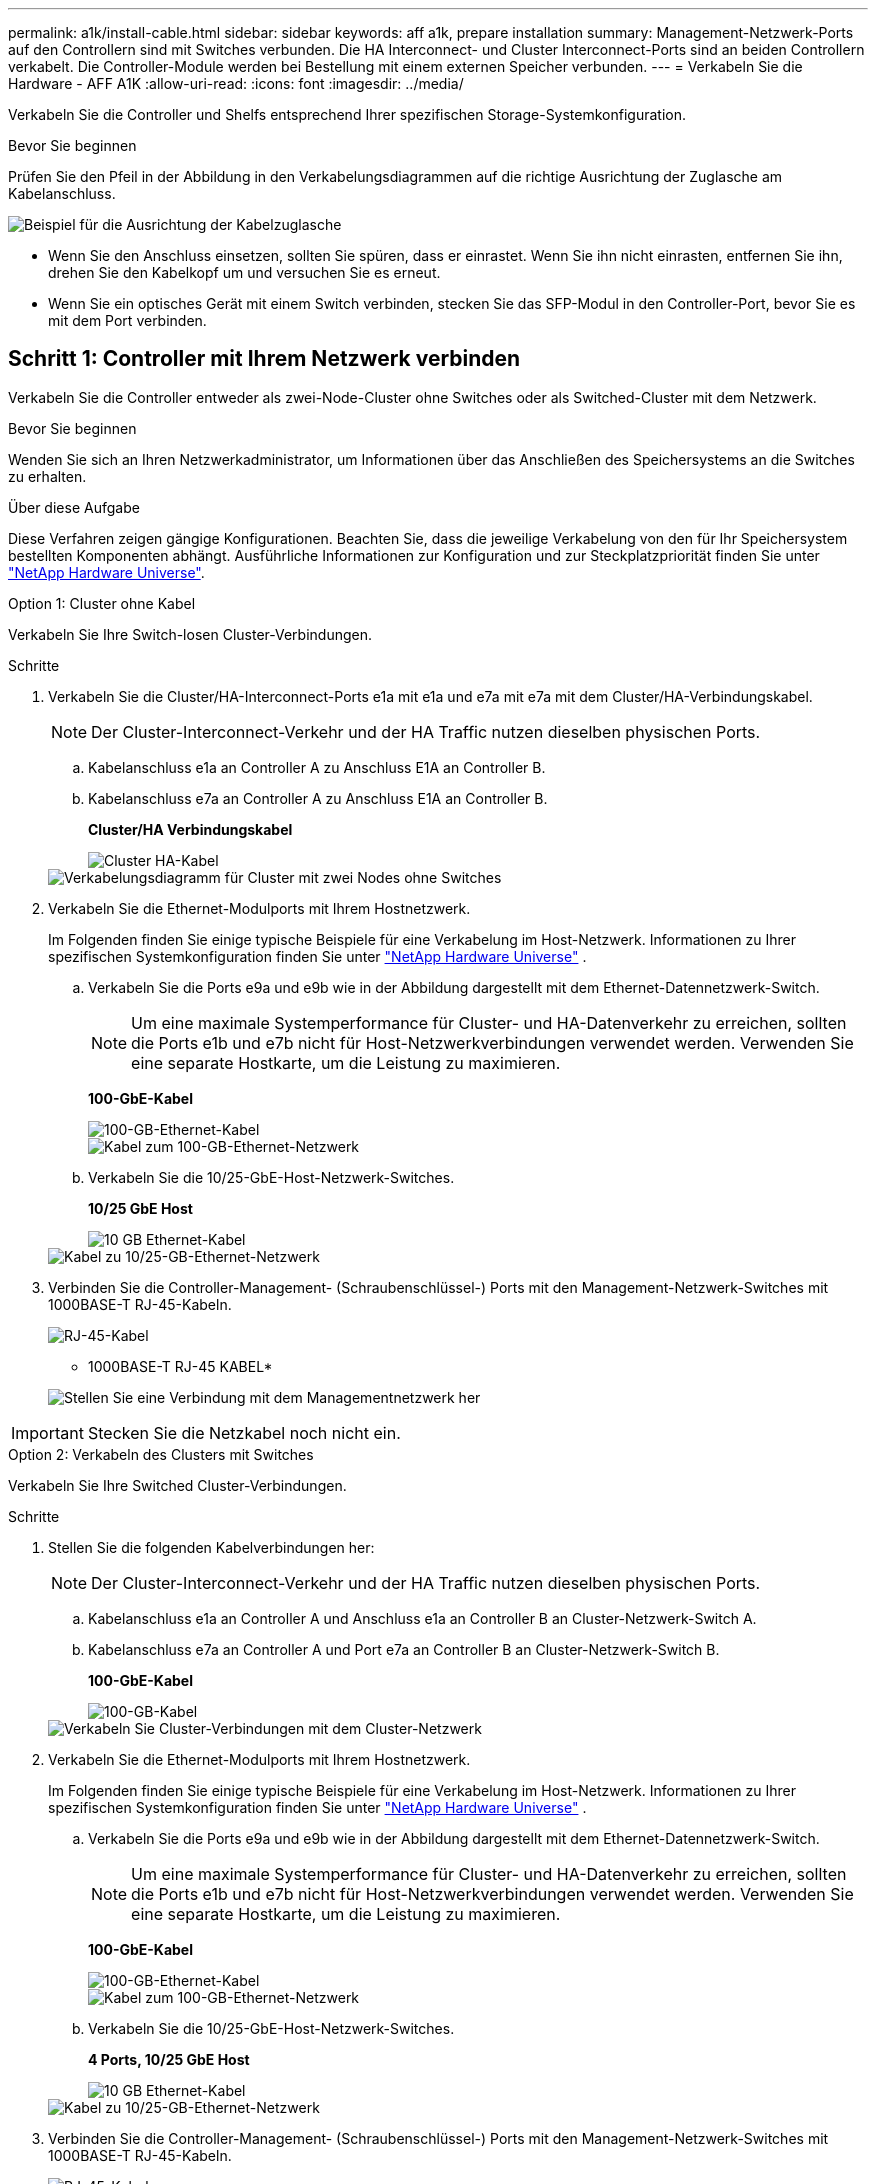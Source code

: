 ---
permalink: a1k/install-cable.html 
sidebar: sidebar 
keywords: aff a1k, prepare installation 
summary: Management-Netzwerk-Ports auf den Controllern sind mit Switches verbunden. Die HA Interconnect- und Cluster Interconnect-Ports sind an beiden Controllern verkabelt. Die Controller-Module werden bei Bestellung mit einem externen Speicher verbunden. 
---
= Verkabeln Sie die Hardware - AFF A1K
:allow-uri-read: 
:icons: font
:imagesdir: ../media/


[role="lead"]
Verkabeln Sie die Controller und Shelfs entsprechend Ihrer spezifischen Storage-Systemkonfiguration.

.Bevor Sie beginnen
Prüfen Sie den Pfeil in der Abbildung in den Verkabelungsdiagrammen auf die richtige Ausrichtung der Zuglasche am Kabelanschluss.

image::../media/drw_cable_pull_tab_direction_ieops-1699.svg[Beispiel für die Ausrichtung der Kabelzuglasche]

* Wenn Sie den Anschluss einsetzen, sollten Sie spüren, dass er einrastet. Wenn Sie ihn nicht einrasten, entfernen Sie ihn, drehen Sie den Kabelkopf um und versuchen Sie es erneut.
* Wenn Sie ein optisches Gerät mit einem Switch verbinden, stecken Sie das SFP-Modul in den Controller-Port, bevor Sie es mit dem Port verbinden.




== Schritt 1: Controller mit Ihrem Netzwerk verbinden

Verkabeln Sie die Controller entweder als zwei-Node-Cluster ohne Switches oder als Switched-Cluster mit dem Netzwerk.

.Bevor Sie beginnen
Wenden Sie sich an Ihren Netzwerkadministrator, um Informationen über das Anschließen des Speichersystems an die Switches zu erhalten.

.Über diese Aufgabe
Diese Verfahren zeigen gängige Konfigurationen. Beachten Sie, dass die jeweilige Verkabelung von den für Ihr Speichersystem bestellten Komponenten abhängt. Ausführliche Informationen zur Konfiguration und zur Steckplatzpriorität finden Sie unter link:https://hwu.netapp.com["NetApp Hardware Universe"^].

[role="tabbed-block"]
====
.Option 1: Cluster ohne Kabel
--
Verkabeln Sie Ihre Switch-losen Cluster-Verbindungen.

.Schritte
. Verkabeln Sie die Cluster/HA-Interconnect-Ports e1a mit e1a und e7a mit e7a mit dem Cluster/HA-Verbindungskabel.
+

NOTE: Der Cluster-Interconnect-Verkehr und der HA Traffic nutzen dieselben physischen Ports.

+
.. Kabelanschluss e1a an Controller A zu Anschluss E1A an Controller B.
.. Kabelanschluss e7a an Controller A zu Anschluss E1A an Controller B.
+
*Cluster/HA Verbindungskabel*

+
image::../media/oie_cable_25Gb_Ethernet_SFP28_IEOPS-1069.svg[Cluster HA-Kabel]

+
image::../media/drw_a1k_tnsc_cluster_cabling_ieops-1648.svg[Verkabelungsdiagramm für Cluster mit zwei Nodes ohne Switches]



. Verkabeln Sie die Ethernet-Modulports mit Ihrem Hostnetzwerk.
+
Im Folgenden finden Sie einige typische Beispiele für eine Verkabelung im Host-Netzwerk. Informationen zu Ihrer spezifischen Systemkonfiguration finden Sie unter link:https://hwu.netapp.com["NetApp Hardware Universe"^] .

+
.. Verkabeln Sie die Ports e9a und e9b wie in der Abbildung dargestellt mit dem Ethernet-Datennetzwerk-Switch.
+

NOTE: Um eine maximale Systemperformance für Cluster- und HA-Datenverkehr zu erreichen, sollten die Ports e1b und e7b nicht für Host-Netzwerkverbindungen verwendet werden. Verwenden Sie eine separate Hostkarte, um die Leistung zu maximieren.

+
*100-GbE-Kabel*

+
image::../media/oie_cable_sfp_gbe_copper.svg[100-GB-Ethernet-Kabel]

+
image::../media/drw_a1k_network_cabling1_ieops-1649.svg[Kabel zum 100-GB-Ethernet-Netzwerk]

.. Verkabeln Sie die 10/25-GbE-Host-Netzwerk-Switches.
+
*10/25 GbE Host*

+
image::../media/oie_cable_sfp_gbe_copper.svg[10 GB Ethernet-Kabel]

+
image::../media/drw_a1k_network_cabling2_ieops-1650.svg[Kabel zu 10/25-GB-Ethernet-Netzwerk]



. Verbinden Sie die Controller-Management- (Schraubenschlüssel-) Ports mit den Management-Netzwerk-Switches mit 1000BASE-T RJ-45-Kabeln.
+
image::../media/oie_cable_rj45.svg[RJ-45-Kabel]

+
* 1000BASE-T RJ-45 KABEL*

+
image::../media/drw_a1k_management_connection_ieops-1651.svg[Stellen Sie eine Verbindung mit dem Managementnetzwerk her]




IMPORTANT: Stecken Sie die Netzkabel noch nicht ein.

--
.Option 2: Verkabeln des Clusters mit Switches
--
Verkabeln Sie Ihre Switched Cluster-Verbindungen.

.Schritte
. Stellen Sie die folgenden Kabelverbindungen her:
+

NOTE: Der Cluster-Interconnect-Verkehr und der HA Traffic nutzen dieselben physischen Ports.

+
.. Kabelanschluss e1a an Controller A und Anschluss e1a an Controller B an Cluster-Netzwerk-Switch A.
.. Kabelanschluss e7a an Controller A und Port e7a an Controller B an Cluster-Netzwerk-Switch B.
+
*100-GbE-Kabel*

+
image::../media/oie_cable100_gbe_qsfp28.svg[100-GB-Kabel]

+
image::../media/drw_a1k_switched_cluster_cabling_ieops-1652.svg[Verkabeln Sie Cluster-Verbindungen mit dem Cluster-Netzwerk]



. Verkabeln Sie die Ethernet-Modulports mit Ihrem Hostnetzwerk.
+
Im Folgenden finden Sie einige typische Beispiele für eine Verkabelung im Host-Netzwerk. Informationen zu Ihrer spezifischen Systemkonfiguration finden Sie unter link:https://hwu.netapp.com["NetApp Hardware Universe"^] .

+
.. Verkabeln Sie die Ports e9a und e9b wie in der Abbildung dargestellt mit dem Ethernet-Datennetzwerk-Switch.
+

NOTE: Um eine maximale Systemperformance für Cluster- und HA-Datenverkehr zu erreichen, sollten die Ports e1b und e7b nicht für Host-Netzwerkverbindungen verwendet werden. Verwenden Sie eine separate Hostkarte, um die Leistung zu maximieren.

+
*100-GbE-Kabel*

+
image::../media/oie_cable_sfp_gbe_copper.svg[100-GB-Ethernet-Kabel]

+
image::../media/drw_a1k_network_cabling1_ieops-1649.svg[Kabel zum 100-GB-Ethernet-Netzwerk]

.. Verkabeln Sie die 10/25-GbE-Host-Netzwerk-Switches.
+
*4 Ports, 10/25 GbE Host*

+
image::../media/oie_cable_sfp_gbe_copper.svg[10 GB Ethernet-Kabel]

+
image::../media/drw_a1k_network_cabling2_ieops-1650.svg[Kabel zu 10/25-GB-Ethernet-Netzwerk]



. Verbinden Sie die Controller-Management- (Schraubenschlüssel-) Ports mit den Management-Netzwerk-Switches mit 1000BASE-T RJ-45-Kabeln.
+
image::../media/oie_cable_rj45.svg[RJ-45-Kabel]

+
* 1000BASE-T RJ-45 KABEL*

+
image::../media/drw_a1k_management_connection_ieops-1651.svg[Stellen Sie eine Verbindung mit dem Managementnetzwerk her]




IMPORTANT: Stecken Sie die Netzkabel noch nicht ein.

--
====


== Schritt 2: Controller zu den Shelfs verkabeln

Verkabeln Sie Ihre Controller mit dem Shelf oder den Shelfs.

Diese Verfahren zeigen, wie Sie Ihre Controller mit einem Shelf und zwei Shelfs verkabeln. Sie können bis zu vier Shelfs direkt mit Ihren Controllern verbinden.

[role="tabbed-block"]
====
.Option 1: Kabel zu einem NS224-Shelf
--
Verkabeln Sie jeden Controller mit den NSM-Modulen im NS224-Shelf. Die Grafik zeigt die Verkabelung von jedem der Controller: Controller A-Verkabelung in blau und Controller B-Verkabelung in gelb.

*100 GbE QSFP28 Kupferkabel*

image::../media/oie_cable100_gbe_qsfp28.svg[100-GbE-QSFP28-Kupferkabel]

.Schritte
. An Controller A die folgenden Verbindungen verkabeln:
+
.. Verbinden Sie Port e11a mit NSM A Port e0a.
.. Verbinden Sie Port e11b mit Port NSM B Port e0b.
+
image:../media/drw_a1k_1shelf_cabling_a_ieops-1703.svg["Controller A e11a und e11b zu einem einzelnen NS224 Shelf"]



. An Controller B die folgenden Verbindungen verkabeln:
+
.. Verbinden Sie Port e11a mit NSM B Port e0a.
.. Verbinden Sie Port e11b mit NSM A Port e0b.
+
image:../media/drw_a1k_1shelf_cabling_b_ieops-1704.svg["Verkabeln Sie die Controller B-Ports e11a und e11b mit einem NS224-Shelf"]





--
.Option 2: Kabel zu zwei NS224-Einschüben
--
Verkabeln Sie jeden Controller mit den NSM-Modulen beider NS224-Shelfs. Die Grafik zeigt die Verkabelung von jedem der Controller: Controller A-Verkabelung in blau und Controller B-Verkabelung in gelb.

*100 GbE QSFP28 Kupferkabel*

image::../media/oie_cable100_gbe_qsfp28.svg[100-GbE-QSFP28-Kupferkabel]

.Schritte
. An Controller A die folgenden Verbindungen verkabeln:
+
.. Verbinden Sie Port e11a mit Shelf 1 NSM A Port e0a.
.. Verbinden Sie den Port e11b mit dem Shelf 2 NSM B-Port e0b.
.. Verbinden Sie Port e10a mit Shelf 2 NSM A Port E0a.
.. Verbinden Sie Port e10b mit Shelf 1 NSM A Port e0b.
+
image:../media/drw_a1k_2shelf_cabling_a_ieops-1705.svg["Controller-zu-Shelf-Verbindungen für Controller A"]



. An Controller B die folgenden Verbindungen verkabeln:
+
.. Verbinden Sie Port e11a mit Shelf 1 NSM B Port e0a.
.. Verbinden Sie Port e11b mit Shelf 2 NSM A Port e0b.
.. Verbinden Sie Port e10a mit Shelf 2 NSM B Port e0a.
.. Verbinden Sie Port e10b mit Shelf 1 NSM A Port e0b.
+
image:../media/drw_a1k_2shelf_cabling_b_ieops-1706.svg["Controller-zu-Shelf-Verbindungen für Controller B"]





--
====